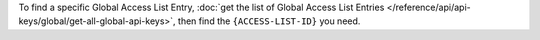 To find a specific Global Access List Entry,
:doc:`get the list of Global Access List Entries </reference/api/api-keys/global/get-all-global-api-keys>`,
then find the ``{ACCESS-LIST-ID}`` you need.
